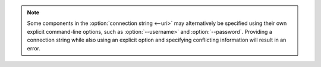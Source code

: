 .. note::

   Some components in the :option:`connection string <--uri>` may
   alternatively be specified using their own explicit command-line
   options, such as :option:`--username>` and :option:`--password`.
   Providing a connection string while also using an explicit option and
   specifying conflicting information will result in an error.
